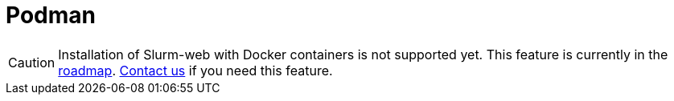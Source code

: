 = Podman

CAUTION: Installation of Slurm-web with Docker containers is not supported yet.
This feature is currently in the https://slurm-web.com/roadmap/[roadmap].
https://rackslab.io/en/contact/[Contact us] if you need this feature.
